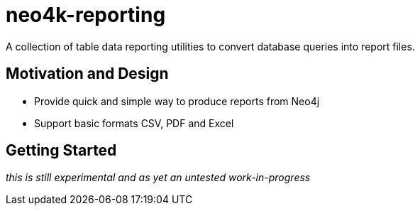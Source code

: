 # neo4k-reporting

A collection of table data reporting utilities to convert database queries into report files.

## Motivation and Design

* Provide quick and simple way to produce reports from Neo4j
* Support basic formats CSV, PDF and Excel

## Getting Started

_this is still experimental and as yet an untested work-in-progress_

